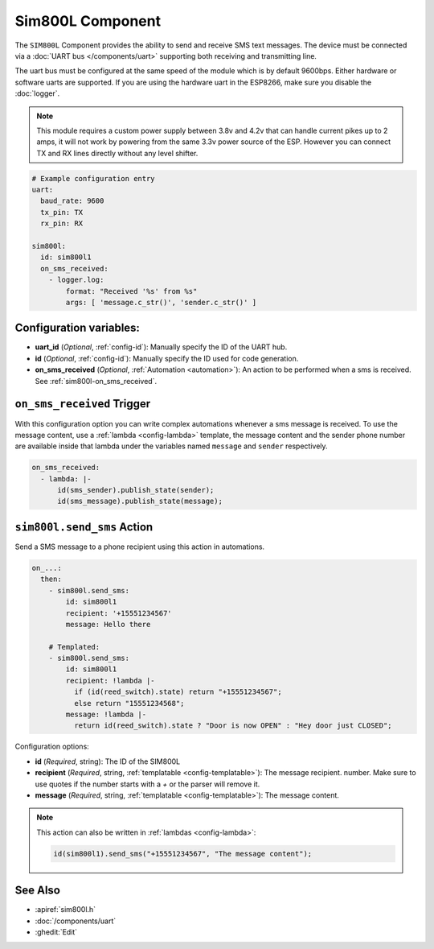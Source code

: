 Sim800L Component
=================

.. seo::
    :description: Instructions for setting up the SIM800L gsm module to send and receive SMS in ESPHome.
    :image: sim800l.png
    :keywords: SMS SIM800L GSM

The ``SIM800L`` Component provides the ability to send and receive SMS text messages. The device must be
connected via a :doc:`UART bus </components/uart>` supporting both receiving and transmitting line.

The uart bus must be configured at the same speed of the module which is by default 9600bps. Either hardware
or software uarts are supported. If you are using the hardware uart in the ESP8266, make sure you disable
the  :doc:`logger`.

.. note::

    This module requires a custom power supply between 3.8v and 4.2v that can handle  current pikes up
    to 2 amps, it will not work by powering from the same 3.3v power source of the ESP. However you can
    connect TX and RX lines directly without any level shifter.

.. figure:: images/sim800l-full.jpg
    :align: center
    :width: 60.0%

.. code-block:: yaml

    # Example configuration entry
    uart:
      baud_rate: 9600
      tx_pin: TX
      rx_pin: RX

    sim800l:
      id: sim800l1
      on_sms_received:
        - logger.log:
            format: "Received '%s' from %s"
            args: [ 'message.c_str()', 'sender.c_str()' ]

Configuration variables:
------------------------

- **uart_id** (*Optional*, :ref:`config-id`): Manually specify the ID of the UART hub.
- **id** (*Optional*, :ref:`config-id`): Manually specify the ID used for code generation.
- **on_sms_received** (*Optional*, :ref:`Automation <automation>`): An action to be
  performed when a sms is received. See :ref:`sim800l-on_sms_received`.

.. _sim800l-on_sms_received:

``on_sms_received`` Trigger
---------------------------

With this configuration option you can write complex automations whenever a sms message
is received. To use the message content, use a :ref:`lambda <config-lambda>`
template, the message content and the sender phone number are available inside that lambda
under the variables named ``message`` and ``sender`` respectively.

.. code-block:: yaml

  on_sms_received:
    - lambda: |-
        id(sms_sender).publish_state(sender);
        id(sms_message).publish_state(message);


.. _sim800l-send_sms_action:

``sim800l.send_sms`` Action
---------------------------

Send a SMS message to a phone recipient using this action in automations.

.. code-block:: yaml

    on_...:
      then:
        - sim800l.send_sms:
            id: sim800l1
            recipient: '+15551234567'
            message: Hello there

        # Templated:
        - sim800l.send_sms:
            id: sim800l1
            recipient: !lambda |-
              if (id(reed_switch).state) return "+15551234567";
              else return "15551234568";
            message: !lambda |-
              return id(reed_switch).state ? "Door is now OPEN" : "Hey door just CLOSED";

Configuration options:

- **id** (*Required*, string): The ID of the SIM800L
- **recipient** (*Required*, string, :ref:`templatable <config-templatable>`): The message recipient.
  number. Make sure to use quotes if the number starts with a `+` or the parser will remove it.
- **message** (*Required*, string, :ref:`templatable <config-templatable>`): The message content.

.. note::

    This action can also be written in :ref:`lambdas <config-lambda>`:

    .. code-block:: cpp

        id(sim800l1).send_sms("+15551234567", "The message content");

See Also
--------

- :apiref:`sim800l.h`
- :doc:`/components/uart`
- :ghedit:`Edit`
